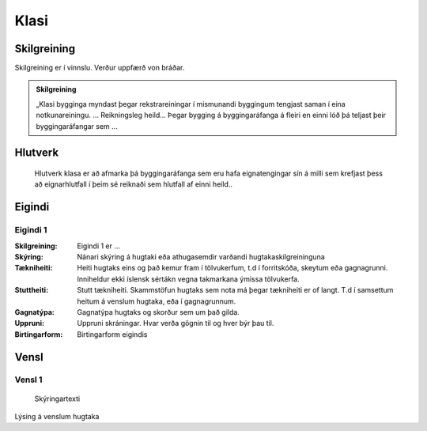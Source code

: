 Klasi
==================================

.. image:: img/hugtak.svg 
   :width: 100

Skilgreining
------------

.. todo::
Skilgreining er í vinnslu. Verður uppfærð von bráðar.

.. admonition:: Skilgreining
    :class: skilgreining
    
    „Klasi bygginga myndast þegar rekstrareiningar í mismunandi byggingum tengjast saman í eina notkunareiningu. ...    
    Reikningsleg heild...
    Þegar bygging á byggingaráfanga á fleiri en einni lóð þá teljast þeir byggingaráfangar sem ...
   
Hlutverk
--------
  Hlutverk klasa er að afmarka þá byggingaráfanga sem eru hafa eignatengingar sín á milli sem krefjast þess að eignarhlutfall í þeim sé reiknaði sem hlutfall af einni heild..


.. todo::
 Skilgreina eigindi klasa
 
Eigindi
-------

Eigindi 1
~~~~~~~~~~~~~~~~~~~~
  
:Skilgreining:
 Eigindi 1 er ...

:Skýring:
  Nánari skýring á hugtaki eða athugasemdir varðandi hugtakaskilgreininguna
:Tækniheiti:
 Heiti hugtaks eins og það kemur fram í tölvukerfum, t.d í forritskóða, skeytum eða gagnagrunni.
 Inniheldur ekki íslensk sértákn vegna takmarkana ýmissa tölvukerfa.
:Stuttheiti:
 Stutt tækniheiti. Skammstöfun hugtaks sem nota má þegar tækniheiti er of langt. T.d í samsettum heitum á venslum hugtaka, eða í gagnagrunnum.
:Gagnatýpa:
 Gagnatýpa hugtaks og skorður sem um það gilda.
:Uppruni:
 Uppruni skráningar. Hvar verða gögnin til og hver býr þau til.
:Birtingarform:  
 Birtingarform eigindis
   
Vensl
-----

Vensl 1
~~~~~~~~~
  
.. figure:: img/vensl.svg 
  :width: 300

  Skýringartexti

Lýsing á venslum hugtaka
